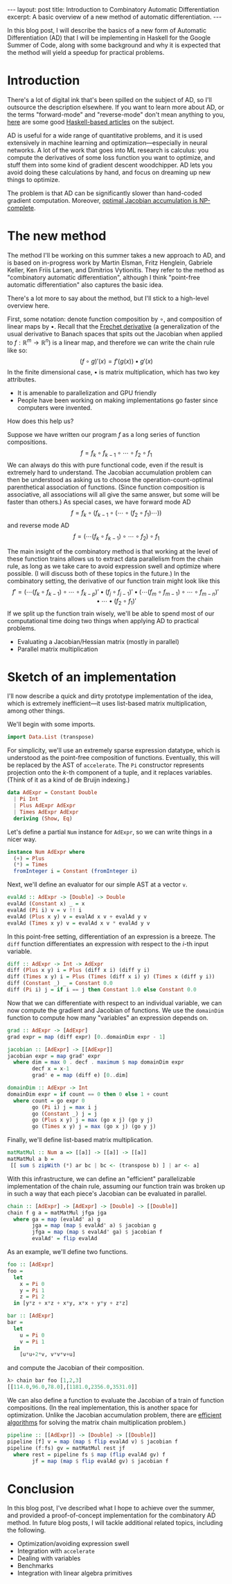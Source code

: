 #+STARTUP: showall indent
#+BEGIN_EXPORT html
---
layout: post
title: Introduction to Combinatory Automatic Differentiation
excerpt: A basic overview of a new method of automatic differentiation.
---
#+END_EXPORT

In this blog post, I will describe the basics of a new form of Automatic Differentiation (AD) that I will be implementing in Haskell for the Google Summer of Code, along with some background and why it is expected that the method will yield a speedup for practical problems.

* Introduction

There's a lot of digital ink that's been spilled on the subject of AD, so I'll outsource the description elsewhere.
If you want to learn more about AD, or the terms "forward-mode" and "reverse-mode" don't mean anything to you, [[http://www.danielbrice.net/blog/automatic-differentiation-is-trivial-in-haskell/][here]] are some good [[http://h2.jaguarpaw.co.uk/posts/reverse-mode-automatic-differentiation/][Haskell-based articles]] on the subject.

AD is useful for a wide range of quantitative problems, and it is used extensively in machine learning and optimization---especially in neural networks.
A lot of the work that goes into ML research is calculus: you compute the derivatives of some loss function you want to optimize, and stuff them into some kind of gradient descent woodchipper.
AD lets you avoid doing these calculations by hand, and focus on dreaming up new things to optimize.

The problem is that AD can be significantly slower than hand-coded gradient computation.
Moreover, [[https://pdfs.semanticscholar.org/dd3c/a38dc66b7f93b124bb7dc5dfa8601d87b3da.pdf][optimal Jacobian accumulation is NP-complete]].

* The new method

The method I'll be working on this summer takes a new approach to AD, and is based on in-progress work by Martin Elsman, Fritz Henglein, Gabriele Keller, Ken Friis Larsen, and Dimitrios Vytionitis.
They refer to the method as "combinatory automatic differentiation", although I think "point-free automatic differentiation" also captures the basic idea.

There's a lot more to say about the method, but I'll stick to a high-level overview here.

First, some notation: denote function composition by $\circ$, and composition of linear maps by $\bullet$.
Recall that the [[https://en.wikipedia.org/wiki/Fr%C3%A9chet_derivative][Frechet derivative]] (a generalization of the usual derivative to Banach spaces that spits out the Jacobian when applied to $f: \mathbb{R}^m \to \mathbb{R}^n$) is a linear map, and therefore we can write the chain rule like so: \[
(f \circ g)'(x) = f'(g(x)) \bullet g'(x)
\]
In the finite dimensional case, $\bullet$ is matrix multiplication, which has two key attributes.
- It is amenable to parallelization and GPU friendly
- People have been working on making implementations go faster since computers were invented.

How does this help us?

Suppose we have written our program $f$ as a long series of function compositions. \[
f = f_k \circ f_{k-1} \circ \cdots \circ f_2 \circ f_1
\]
We can always do this with pure functional code, even if the result is extremely hard to understand.
The Jacobian accumulation problem can then be understood as asking us to choose the operation-count-optimal parenthetical association of functions.
(Since function composition is associative, all associations will all give the same answer, but some will be faster than others.)
As special cases, we have forward mode AD \[
f = f_k \circ (f_{k-1} \circ (\cdots \circ (f_2 \circ f_1) \cdots))
\]
and reverse mode AD \[
f = (\cdots(f_k \circ f_{k-1}) \circ \cdots \circ f_2) \circ f_1
\]

The main insight of the combinatory method is that working at the level of these function trains allows us to extract data parallelism from the chain rule, as long as we take care to avoid expression swell and optimize where possible.
(I will discuss both of these topics in the future.)
In the combinatory setting, the derivative of our function train might look like this \[
f' = ( \cdots (f_k \circ f_{k-1}) \circ \cdots \circ f_{k-p})' \bullet (f_j \circ f_{j-1})'
 \bullet (\cdots(f_m \circ f_{m-1}) \circ \cdots \circ f_{m-n})' \bullet \cdots \bullet (f_2 \circ f_1)'
\]
If we split up the function train wisely, we'll be able to spend most of our computational time doing two things when applying AD to practical problems.
- Evaluating a Jacobian/Hessian matrix (mostly in parallel)
- Parallel matrix multiplication

* Sketch of an implementation

I'll now describe a quick and dirty prototype implementation of the idea, which is extremely inefficient---it uses list-based matrix multiplication, among other things.

We'll begin with some imports.
#+BEGIN_SRC haskell
import Data.List (transpose)
#+END_SRC

For simplicity, we'll use an extremely sparse expression datatype, which is understood as the point-free composition of functions.
Eventually, this will be replaced by the AST of =accelerate=.
The =Pi= constructor represents projection onto the \(k\)-th component of a tuple, and it replaces variables.
(Think of it as a kind of de Bruijn indexing.)
#+BEGIN_SRC haskell
data AdExpr = Constant Double
  | Pi Int
  | Plus AdExpr AdExpr
  | Times AdExpr AdExpr
  deriving (Show, Eq)
#+END_SRC

Let's define a partial =Num= instance for =AdExpr=, so we can write things in a nicer way.
#+BEGIN_SRC haskell
instance Num AdExpr where
  (+) = Plus
  (*) = Times
  fromInteger i = Constant (fromInteger i)
#+END_SRC

Next, we'll define an evaluator for our simple AST at a vector =v=.
#+BEGIN_SRC haskell
evalAd :: AdExpr -> [Double] -> Double
evalAd (Constant x) _ = x
evalAd (Pi i) v = v !! i
evalAd (Plus x y) v = evalAd x v + evalAd y v
evalAd (Times x y) v = evalAd x v * evalAd y v
#+END_SRC
In this point-free setting, differentiation of an expression is a breeze.
The =diff= function differentiates an expression with respect to the \(i\)-th input variable.
#+BEGIN_SRC haskell
diff :: AdExpr -> Int -> AdExpr
diff (Plus x y) i = Plus (diff x i) (diff y i)
diff (Times x y) i = Plus (Times (diff x i) y) (Times x (diff y i))
diff (Constant _) _ = Constant 0.0
diff (Pi i) j = if i == j then Constant 1.0 else Constant 0.0
#+END_SRC
Now that we can differentiate with respect to an individual variable, we can now compute the gradient and Jacobian of functions.
We use the =domainDim= function to compute how many "variables" an expression depends on.
#+BEGIN_SRC haskell
grad :: AdExpr -> [AdExpr]
grad expr = map (diff expr) [0..domainDim expr - 1]

jacobian :: [AdExpr] -> [[AdExpr]]
jacobian expr = map grad' expr
  where dim = max 0 . decf . maximum $ map domainDim expr
        decf x = x-1
        grad' e = map (diff e) [0..dim]

domainDim :: AdExpr -> Int
domainDim expr = if count == 0 then 0 else 1 + count
  where count = go expr 0
        go (Pi i) j = max i j
        go (Constant _) j = j
        go (Plus x y) j = max (go x j) (go y j)
        go (Times x y) j = max (go x j) (go y j)
#+END_SRC
Finally, we'll define list-based matrix multiplication.
#+BEGIN_SRC haskell
matMatMul :: Num a => [[a]] -> [[a]] -> [[a]]
matMatMul a b =
 [[ sum $ zipWith (*) ar bc | bc <- (transpose b) ] | ar <- a]
#+END_SRC

With this infrastructure, we can define an "efficient" parallelizable implementation of the chain rule, assuming our function train was broken up in such a way that each piece's Jacobian can be evaluated in parallel.
#+BEGIN_SRC haskell
chain :: [AdExpr] -> [AdExpr] -> [Double] -> [[Double]]
chain f g a = matMatMul jfga jga
  where ga = map (evalAd' a) g
        jga = map (map $ evalAd' a) $ jacobian g
        jfga = map (map $ evalAd' ga) $ jacobian f
        evalAd' = flip evalAd
#+END_SRC

As an example, we'll define two functions.
#+BEGIN_SRC haskell
foo :: [AdExpr]
foo =
  let
    x = Pi 0
    y = Pi 1
    z = Pi 2
  in [y*z + x*z + x*y, x*x + y*y + z*z]

bar :: [AdExpr]
bar =
  let
    u = Pi 0
    v = Pi 1
  in
    [u*u+2*v, v*v*v+u]
#+END_SRC
and compute the Jacobian of their composition.
#+BEGIN_SRC haskell
λ> chain bar foo [1,2,3]
[[114.0,96.0,78.0],[1181.0,2356.0,3531.0]]
#+END_SRC
We can also define a function to evaluate the Jacobian of a train of function compositions.
(In the real implementation, this is another space for optimization. Unlike the Jacobian accumulation problem, there are [[https://en.wikipedia.org/wiki/Matrix_chain_multiplication][efficient algorithms]] for solving the matrix chain multiplication problem.)
#+BEGIN_SRC haskell
pipeline :: [[AdExpr]] -> [Double] -> [[Double]]
pipeline [f] v = map (map $ flip evalAd v) $ jacobian f
pipeline (f:fs) gv = matMatMul rest jf
  where rest = pipeline fs $ map (flip evalAd gv) f
        jf = map (map $ flip evalAd gv) $ jacobian f
#+END_SRC

* Conclusion

In this blog post, I've described what I hope to achieve over the summer, and provided a proof-of-concept implementation for the combinatory AD method.
In future blog posts, I will tackle additional related topics, including the following.
- Optimization/avoiding expression swell
- Integration with =accelerate=
- Dealing with variables
- Benchmarks
- Integration with linear algebra primitives
